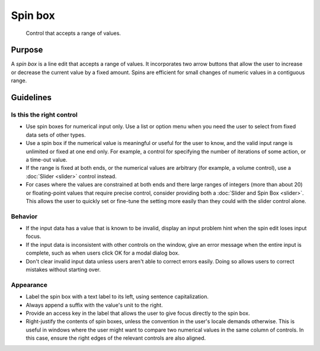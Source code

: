 Spin box
========

.. figure:: /img/Spinbox1.png
   :alt:  Spinbox
   :figclass: border
   
   Control that accepts a range of values.


Purpose
-------

A *spin box* is a line edit that accepts a range of values. It
incorporates two arrow buttons that allow the user to increase or
decrease the current value by a fixed amount. Spins are efficient for
small changes of numeric values in a contiguous range.

Guidelines
----------

Is this the right control
~~~~~~~~~~~~~~~~~~~~~~~~~

-  Use spin boxes for numerical input only. Use a list or option menu
   when you need the user to select from fixed data sets of other types.
-  Use a spin box if the numerical value is meaningful or useful for the
   user to know, and the valid input range is unlimited or fixed at one
   end only. For example, a control for specifying the number of
   iterations of some action, or a time-out value.
-  If the range is fixed at both ends, or the numerical values are
   arbitrary (for example, a volume control), use a :doc:`Slider <slider>` control
   instead.
-  For cases where the values are constrained at both ends and there
   large ranges of integers (more than about 20) or floating-point
   values that require precise control, consider providing both a
   :doc:`Slider and Spin Box <slider>`. This allows the user to quickly set or
   fine-tune the setting more easily than they could with the slider
   control alone.

Behavior
~~~~~~~~

-  If the input data has a value that is known to be invalid, display an
   input problem hint when the spin edit loses input focus.
-  If the input data is inconsistent with other controls on the window,
   give an error message when the entire input is complete, such as when
   users click OK for a modal dialog box.
-  Don't clear invalid input data unless users aren't able to correct
   errors easily. Doing so allows users to correct mistakes without
   starting over.

Appearance
~~~~~~~~~~

-  Label the spin box with a text label to its left, using sentence
   capitalization.
-  Always append a suffix with the value's unit to the right.
-  Provide an access key in the label that allows the user to give focus
   directly to the spin box.
-  Right-justify the contents of spin boxes, unless the convention in
   the user's locale demands otherwise. This is useful in windows where
   the user might want to compare two numerical values in the same
   column of controls. In this case, ensure the right edges of the
   relevant controls are also aligned.
